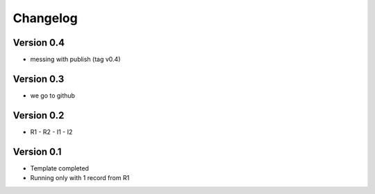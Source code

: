 =========
Changelog
=========

Version 0.4
===========

- messing with publish (tag v0.4)

Version 0.3
===========

- we go to github

Version 0.2
===========

- R1 - R2 - I1 - I2


Version 0.1
===========

- Template completed
- Running only with 1 record from R1
